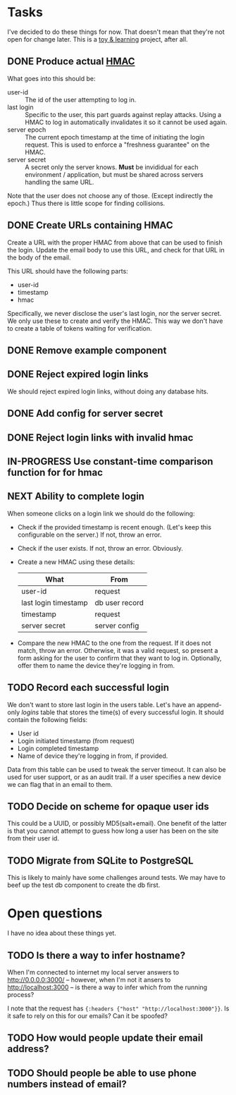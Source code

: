 #+TODO: TODO NEXT IN-PROGRESS DONE
* Tasks

  I've decided to do these things for now. That doesn't mean that they're not
  open for change later. This is a _toy & learning_ project, after all.

** DONE Produce actual [[https://en.wikipedia.org/wiki/Hash-based_message_authentication_code][HMAC]]

   What goes into this should be:
   - user-id :: The id of the user attempting to log in.
   - last login :: Specific to the user, this part guards against replay
                   attacks. Using a HMAC to log in automatically invalidates it
                   so it cannot be used again.
   - server epoch :: The current epoch timestamp at the time of initiating the
                     login request. This is used to enforce a "freshness
                     guarantee" on the HMAC.
   - server secret :: A secret only the server knows. *Must* be invididual for
                      each environment / application, but must be shared across
                      servers handling the same URL.

   Note that the user does not choose any of those. (Except indirectly the
   epoch.) Thus there is little scope for finding collisions.

** DONE Create URLs containing HMAC

   Create a URL with the proper HMAC from above that can be used to finish the
   login. Update the email body to use this URL, and check for that URL in the
   body of the email.

   This URL should have the following parts:
   - user-id
   - timestamp
   - hmac

   Specifically, we never disclose the user's last login, nor the server
   secret. We only use these to create and verify the HMAC. This way we don't
   have to create a table of tokens waiting for verification.

** DONE Remove example component
** DONE Reject expired login links

   We should reject expired login links, without doing any database hits.

** DONE Add config for server secret
** DONE Reject login links with invalid hmac
** IN-PROGRESS Use constant-time comparison function for for hmac
** NEXT Ability to complete login

   When someone clicks on a login link we should do the following:
   - Check if the provided timestamp is recent enough. (Let's keep this
     configurable on the server.) If not, throw an error.
   - Check if the user exists. If not, throw an error. Obviously.
   - Create a new HMAC using these details:
     | What                 | From           |
     |----------------------+----------------|
     | user-id              | request        |
     | last login timestamp | db user record |
     | timestamp            | request        |
     | server secret        | server config  |
   - Compare the new HMAC to the one from the request. If it does not match,
     throw an error. Otherwise, it was a valid request, so present a form
     asking for the user to confirm that they want to log in. Optionally, offer
     them to name the device they're logging in from.

** TODO Record each successful login

   We don't want to store last login in the users table. Let's have an
   append-only /logins/ table that stores the time(s) of every successful
   login. It should contain the following fields:

   - User id
   - Login initiated timestamp (from request)
   - Login completed timestamp
   - Name of device they're logging in from, if provided.

   Data from this table can be used to tweak the server timeout. It can also
   be used for user support, or as an audit trail. If a user specifies a new
   device we can flag that in an email to them.

** TODO Decide on scheme for opaque user ids

   This could be a UUID, or possibly MD5(salt+email). One benefit of the latter
   is that you cannot attempt to guess how long a user has been on the site
   from their user id.

** TODO Migrate from SQLite to PostgreSQL

   This is likely to mainly have some challenges around tests. We may have to
   beef up the test db component to create the db first.

* Open questions

  I have no idea about these things yet.

** TODO Is there a way to infer hostname?

   When I'm connected to internet my local server answers to
   http://0.0.0.0:3000/ -- however, when I'm not it ansers to
   http://localhost:3000 -- is there a way to infer which from the running
   process?

   I note that the request has ={:headers {"host" "http://localhost:3000"}}=.
   Is it safe to rely on this for our emails? Can it be spoofed?

** TODO How would people update their email address?
** TODO Should people be able to use phone numbers instead of email?
